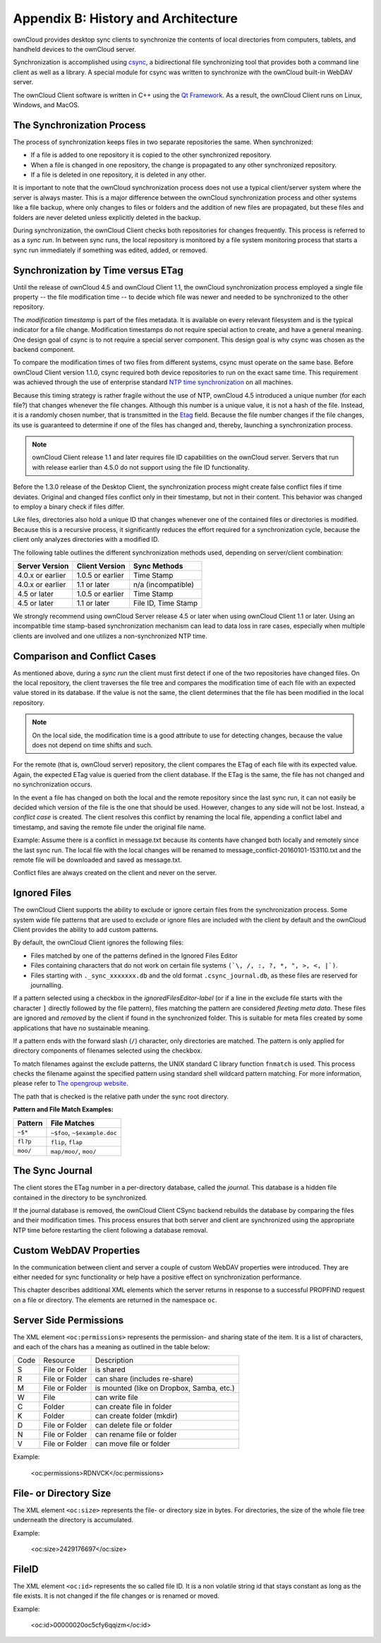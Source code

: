 Appendix B: History and Architecture
====================================

.. index:: architecture

ownCloud provides desktop sync clients to synchronize the contents of local
directories from computers, tablets, and handheld devices to the ownCloud
server.

Synchronization is accomplished using csync_, a bidirectional file
synchronizing tool that provides both a command line client as well as a
library. A special module for csync was written to synchronize with the
ownCloud built-in WebDAV server.

The ownCloud Client software is written in C++ using the `Qt Framework`_. As a
result, the ownCloud Client runs on Linux, Windows, and MacOS.

.. _csync: http://www.csync.org
.. _`Qt Framework`: http://www.qt-project.org

The Synchronization Process
---------------------------

The process of synchronization keeps files in two separate repositories the 
same. When synchronized:

- If a file is added to one repository it is copied to the other synchronized repository.
- When a file is changed in one repository, the change is propagated to any other
  synchronized repository.
- If a file is deleted in one repository, it is deleted in any other.

It is important to note that the ownCloud synchronization process does not use
a typical client/server system where the server is always master.  This is a
major difference between the ownCloud synchronization process and other systems
like a file backup, where only changes to files or folders and the addition of
new files are propagated, but these files and folders are never deleted unless
explicitly deleted in the backup.

During synchronization, the ownCloud Client checks both repositories for
changes frequently. This process is referred to as a *sync run*. In between
sync runs, the local repository is monitored by a file system monitoring
process that starts a sync run immediately if something was edited, added, or
removed.

Synchronization by Time versus ETag
-----------------------------------
.. index:: time stamps, file times, etag, unique id

Until the release of ownCloud 4.5 and ownCloud Client 1.1, the ownCloud
synchronization process employed a single file property -- the file modification
time -- to decide which file was newer and needed to be synchronized to the
other repository.

The *modification timestamp* is part of the files metadata. It is available on
every relevant filesystem and is the typical indicator for a file change.
Modification timestamps do not require special action to create, and have a
general meaning. One design goal of csync is to not require a special server
component. This design goal is why csync was chosen as the backend component.

To compare the modification times of two files from different systems, csync
must operate on the same base. Before ownCloud Client version 1.1.0, csync
required both device repositories to run on the exact same time.  This
requirement was achieved through the use of enterprise standard `NTP time
synchronization`_ on all machines.

Because this timing strategy is rather fragile without the use of NTP, ownCloud
4.5 introduced a unique number (for each file?) that changes whenever the file
changes. Although this number is a unique value, it is not a hash of the file.
Instead, it is a randomly chosen number, that is transmitted in the Etag_
field. Because the file number changes if the file changes, its use is
guaranteed to determine if one of the files has changed and, thereby, launching
a synchronization process.

.. note:: ownCloud Client release 1.1 and later requires file ID capabilities
   on the ownCloud server.  Servers that run with release earlier than 4.5.0 do
   not support using the file ID functionality.

Before the 1.3.0 release of the Desktop Client, the synchronization process
might create false conflict files if time deviates. Original and changed files
conflict only in their timestamp, but not in their content. This behavior was
changed to employ a binary check if files differ.

Like files, directories also hold a unique ID that changes whenever one of the
contained files or directories is modified. Because this is a recursive
process, it significantly reduces the effort required for a synchronization
cycle, because the client only analyzes directories with a modified ID.


The following table outlines the different synchronization methods used,
depending on server/client combination:

.. index:: compatiblity table

+--------------------+-------------------+----------------------------+
| Server Version     | Client Version    | Sync Methods               |
+====================+===================+============================+
| 4.0.x or earlier   | 1.0.5 or earlier  | Time Stamp                 |
+--------------------+-------------------+----------------------------+
| 4.0.x or earlier   | 1.1 or later      | n/a (incompatible)         |
+--------------------+-------------------+----------------------------+
| 4.5 or later       | 1.0.5 or earlier  | Time Stamp                 |
+--------------------+-------------------+----------------------------+
| 4.5 or later       | 1.1 or later      | File ID, Time Stamp        |
+--------------------+-------------------+----------------------------+

We strongly recommend using ownCloud Server release 4.5 or later when using
ownCloud Client 1.1 or later. Using an incompatible time stamp-based
synchronization mechanism can lead to data loss in rare cases, especially when
multiple clients are involved and one utilizes a non-synchronized NTP time.

.. _`NTP time synchronization`: http://en.wikipedia.org/wiki/Network_Time_Protocol
.. _Etag: http://en.wikipedia.org/wiki/HTTP_ETag

Comparison and Conflict Cases
-----------------------------

As mentioned above, during a *sync run* the client must first detect if one of
the two repositories have changed files. On the local repository, the client
traverses the file tree and compares the modification time of each file with an
expected value stored in its database. If the value is not the same, the client
determines that the file has been modified in the local repository.

.. note:: On the local side, the modification time is a good attribute to use for 
   detecting changes, because
   the value does not depend on time shifts and such.

For the remote (that is, ownCloud server) repository, the client compares the
ETag of each file with its expected value. Again, the expected ETag value is
queried from the client database. If the ETag is the same, the file has not
changed and no synchronization occurs.

In the event a file has changed on both the local and the remote repository
since the last sync run, it can not easily be decided which version of the file
is the one that should be used. However, changes to any side will not be lost.  Instead,
a *conflict case* is created. The client resolves this conflict by renaming the
local file, appending a conflict label and timestamp, and saving the remote file
under the original file name.

Example: Assume there is a conflict in message.txt because its contents have
changed both locally and remotely since the last sync run. The local file with
the local changes will be renamed to message_conflict-20160101-153110.txt and
the remote file will be downloaded and saved as message.txt.

Conflict files are always created on the client and never on the server.


.. _ignored-files-label:

Ignored Files
-------------

The ownCloud Client supports the ability to exclude or ignore certain files
from the synchronization process. Some system wide file patterns that are used
to exclude or ignore files are included with the client by default and the
ownCloud Client provides the ability to add custom patterns.

By default, the ownCloud Client ignores the following files:

* Files matched by one of the patterns defined in the Ignored Files Editor
* Files containing characters that do not work on certain file systems ``(`\, /, :, ?, *, ", >, <, |`)``.
* Files starting with ``._sync_xxxxxxx.db`` and the old format ``.csync_journal.db``,  as these files are reserved for journalling.

If a pattern selected using a checkbox in the `ignoredFilesEditor-label` (or if
a line in the exclude file starts with the character ``]`` directly followed by
the file pattern), files matching the pattern are considered *fleeting meta
data*. These files are ignored and *removed* by the client if found in the
synchronized folder. This is suitable for meta files created by some
applications that have no sustainable meaning.

If a pattern ends with the forward slash (``/``) character, only directories are
matched. The pattern is only applied for directory components of filenames
selected using the checkbox.

To match filenames against the exclude patterns, the UNIX standard C library
function ``fnmatch`` is used. This process checks the filename against the
specified pattern using standard shell wildcard pattern matching. For more
information, please refer to `The opengroup website
<http://pubs.opengroup.org/onlinepubs/009695399/utilities/xcu_chap02.html#tag_02_13_01>`_.

The path that is checked is the relative path under the sync root directory.

**Pattern and File Match Examples:**

+-----------+------------------------------+
| Pattern   | File Matches                 |
+===========+==============================+
| ``~$*``   | ``~$foo``, ``~$example.doc`` |
+-----------+------------------------------+
| ``fl?p``  | ``flip``, ``flap``           |
+-----------+------------------------------+
| ``moo/``  | ``map/moo/``, ``moo/``       |
+-----------+------------------------------+


The Sync Journal
----------------

The client stores the ETag number in a per-directory database, called the
*journal*.  This database is a hidden file contained in the directory to be
synchronized.

If the journal database is removed, the ownCloud Client CSync backend rebuilds
the database by comparing the files and their modification times. This process
ensures that both server and client are synchronized using the appropriate NTP
time before restarting the client following a database removal.

Custom WebDAV Properties
------------------------

In the communication between client and server a couple of custom WebDAV properties
were introduced. They are either needed for sync functionality or help have a positive
effect on synchronization performance.

This chapter describes additional XML elements which the server returns in response
to a successful PROPFIND request on a file or directory. The elements are returned in
the namespace ``oc``.

Server Side  Permissions
------------------------

The XML element ``<oc:permissions>`` represents the permission- and sharing state of the
item. It is a list of characters, and each of the chars has a meaning as outlined
in the table below:

+------+----------------+-------------------------------------------+
| Code |   Resource     |  Description                              |
+------+----------------+-------------------------------------------+
| S    | File or Folder | is shared                                 |
+------+----------------+-------------------------------------------+
| R    | File or Folder | can share (includes re-share)             |
+------+----------------+-------------------------------------------+
| M    | File or Folder | is mounted (like on Dropbox, Samba, etc.) |
+------+----------------+-------------------------------------------+
| W    | File           | can write file                            |
+------+----------------+-------------------------------------------+
| C    | Folder         | can create file in folder                 |
+------+----------------+-------------------------------------------+
| K    | Folder         | can create folder (mkdir)                 |
+------+----------------+-------------------------------------------+
| D    | File or Folder | can delete file or folder                 |
+------+----------------+-------------------------------------------+
| N    | File or Folder | can rename file or folder                 |
+------+----------------+-------------------------------------------+
| V    | File or Folder | can move file or folder                   |
+------+----------------+-------------------------------------------+


Example:

  <oc:permissions>RDNVCK</oc:permissions>

File- or Directory Size
-----------------------

The XML element ``<oc:size>`` represents the file- or directory size in bytes. For
directories, the size of the whole file tree underneath the directory is accumulated.

Example:

  <oc:size>2429176697</oc:size>

FileID
------

The XML element ``<oc:id>`` represents the so called file ID. It is a non volatile string id
that stays constant as long as the file exists. It is not changed if the file changes or
is renamed or moved.

Example:

  <oc:id>00000020oc5cfy6qqizm</oc:id>
